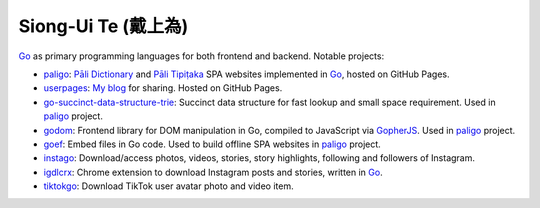 Siong-Ui Te (戴上為)
====================

.. image:: https://komarev.com/ghpvc/?username=siongui
  :alt: siongui

Go_ as primary programming languages for both frontend and backend. Notable
projects:

- paligo_: `Pāli Dictionary`_ and `Pāli Tipiṭaka`_ SPA websites implemented in
  Go_, hosted on GitHub Pages.
- userpages_: `My blog`_ for sharing. Hosted on GitHub Pages.
- `go-succinct-data-structure-trie`_: Succinct data structure for fast lookup
  and small space requirement. Used in paligo_ project.
- godom_: Frontend library for DOM manipulation in Go, compiled to JavaScript
  via GopherJS_. Used in paligo_ project.
- goef_: Embed files in Go code. Used to build offline SPA websites in paligo_
  project.
- instago_: Download/access photos, videos, stories, story highlights, following
  and followers of Instagram.
- igdlcrx_: Chrome extension to download Instagram posts and stories, written in
  Go_.
- tiktokgo_: Download TikTok user avatar photo and video item.

.. image:: https://github-readme-stats.vercel.app/api?username=siongui
   :target: https://github.com/anuraghazra/github-readme-stats
   :alt: Siong-Ui Te (戴上為)'s GitHub stats

.. _Go: https://golang.org/
.. _paligo: https://github.com/siongui/paligo
.. _Pāli Dictionary: https://dictionary.sutta.org/
.. _Pāli Tipiṭaka: https://tipitaka.sutta.org/
.. _go-succinct-data-structure-trie: https://github.com/siongui/go-succinct-data-structure-trie
.. _userpages: https://github.com/siongui/userpages
.. _My blog: https://siongui.github.io/
.. _godom: https://github.com/siongui/godom
.. _GopherJS: https://github.com/gopherjs/gopherjs
.. _goef: https://github.com/siongui/goef
.. _instago: https://github.com/siongui/instago
.. _igdlcrx: https://github.com/siongui/igdlcrx
.. _tiktokgo: https://github.com/siongui/tiktokgo
